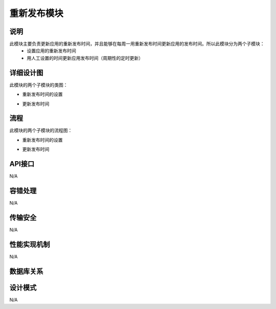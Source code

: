 重新发布模块
#########################

说明
*******************
此模块主要负责更新应用的重新发布时间，并且能够在每周一用重新发布时间更新应用的发布时间。所以此模块分为两个子模块：
	* 设置应用的重新发布时间
	* 用人工设置的时间更新应用发布时间（周期性的定时更新）

详细设计图
*******************
此模块的两个子模块的类图：

* 重新发布时间的设置	
	.. image:: _static/SetManualtimeClass.png

* 更新发布时间	
	.. image:: _static/SetUpdateTimeClass.png

流程
*******************

此模块的两个子模块的流程图：

* 重新发布时间的设置	
	.. image:: _static/SetManualtime.png
	
* 更新发布时间	
	.. image:: _static/SetUpdateTime.png



 
API接口 
*******************
N/A

容错处理
*******************
N/A

传输安全
*******************
N/A

性能实现机制
*******************
N/A

数据库关系
*******************
 .. image:: _static/manualtime.png

设计模式
*******************
N/A